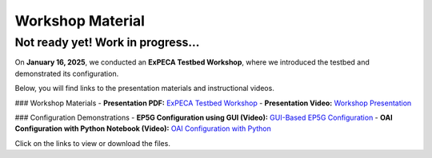 .. _workshop:

=================
Workshop Material
=================

Not ready yet! Work in progress...
==================================

On **January 16, 2025**, we conducted an **ExPECA Testbed Workshop**, where we introduced the testbed and demonstrated its configuration.

Below, you will find links to the presentation materials and instructional videos.

### Workshop Materials
- **Presentation PDF:** `ExPECA Testbed Workshop <expeca-workshop.pdf>`_
- **Presentation Video:** `Workshop Presentation <workshop_presentation.mp4>`_

### Configuration Demonstrations
- **EP5G Configuration using GUI (Video):** `GUI-Based EP5G Configuration <workshop_gui_ep5g.mp4>`_
- **OAI Configuration with Python Notebook (Video):** `OAI Configuration with Python <workshop_python_oai.mp4>`_

Click on the links to view or download the files.

